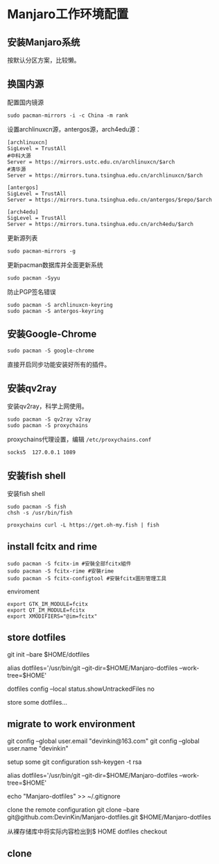 * Manjaro工作环境配置
** 安装Manjaro系统
   按默认分区方案，比较懒。
** 换国内源
   配置国内镜源
   #+begin_src shell
     sudo pacman-mirrors -i -c China -m rank
   #+end_src
   
   设置archlinuxcn源，antergos源，arch4edu源：
   #+begin_src shell
     [archlinuxcn]
     SigLevel = TrustAll
     #中科大源
     Server = https://mirrors.ustc.edu.cn/archlinuxcn/$arch
     #清华源
     Server = https://mirrors.tuna.tsinghua.edu.cn/archlinuxcn/$arch

     [antergos]
     SigLevel = TrustAll
     Server = https://mirrors.tuna.tsinghua.edu.cn/antergos/$repo/$arch

     [arch4edu]
     SigLevel = TrustAll
     Server = https://mirrors.tuna.tsinghua.edu.cn/arch4edu/$arch
   #+end_src
   
   更新源列表
   #+begin_src shell
     sudo pacman-mirrors -g
   #+end_src
   
   更新pacman数据库并全面更新系统
   #+begin_src shell
     sudo pacman -Syyu
   #+end_src
   
   防止PGP签名错误
   #+begin_src shell
     sudo pacman -S archlinuxcn-keyring
     sudo pacman -S antergos-keyring
   #+end_src
** 安装Google-Chrome
   #+begin_src shell
     sudo pacman -S google-chrome
   #+end_src
   
   直接开启同步功能安装好所有的插件。
** 安装qv2ray
   安装qv2ray，科学上网使用。
   #+begin_src shell
     sudo pacman -S qv2ray v2ray
     sudo pacman -S proxychains
   #+end_src
   
   proxychains代理设置，编辑 ~/etc/proxychains.conf~ 
   #+begin_src text
     socks5  127.0.0.1 1089
   #+end_src
** 安装fish shell
   安装fish shell
   #+begin_src shell
     sudo pacman -S fish
     chsh -s /usr/bin/fish

     proxychains curl -L https://get.oh-my.fish | fish
   #+end_src
   
** install fcitx and rime
   #+begin_src shell
     sudo pacman -S fcitx-im #安裝全部fcitx組件
     sudo pacman -S fcitx-rime #安裝rime
     sudo pacman -S fcitx-configtool #安裝fcitx圖形管理工具
   #+end_src
   
   enviroment
   #+begin_src text
     export GTK_IM_MODULE=fcitx
     export QT_IM_MODULE=fcitx
     export XMODIFIERS="@im=fcitx"
   #+end_src
** store dotfiles
git init --bare $HOME/dotfiles

alias dotfiles='/usr/bin/git --git-dir=$HOME/Manjaro-dotfiles --work-tree=$HOME'

dotfiles config --local status.showUntrackedFiles no

store some dotfiles...

** migrate to work environment
git config --global user.email "devinkin@163.com"
git config --global user.name "devinkin"

setup some git configuration
ssh-keygen -t rsa


alias dotfiles='/usr/bin/git --git-dir=$HOME/Manjaro-dotfiles --work-tree=$HOME'

echo "Manjaro-dotfiles" >> ~/.gitignore

clone the remote configuration
git clone --bare git@github.com:DevinKin/Manjaro-dotfiles.git $HOME/Manjaro-dotfiles


从裸存储库中将实际内容检出到$ HOME
dotfiles checkout

** clone
